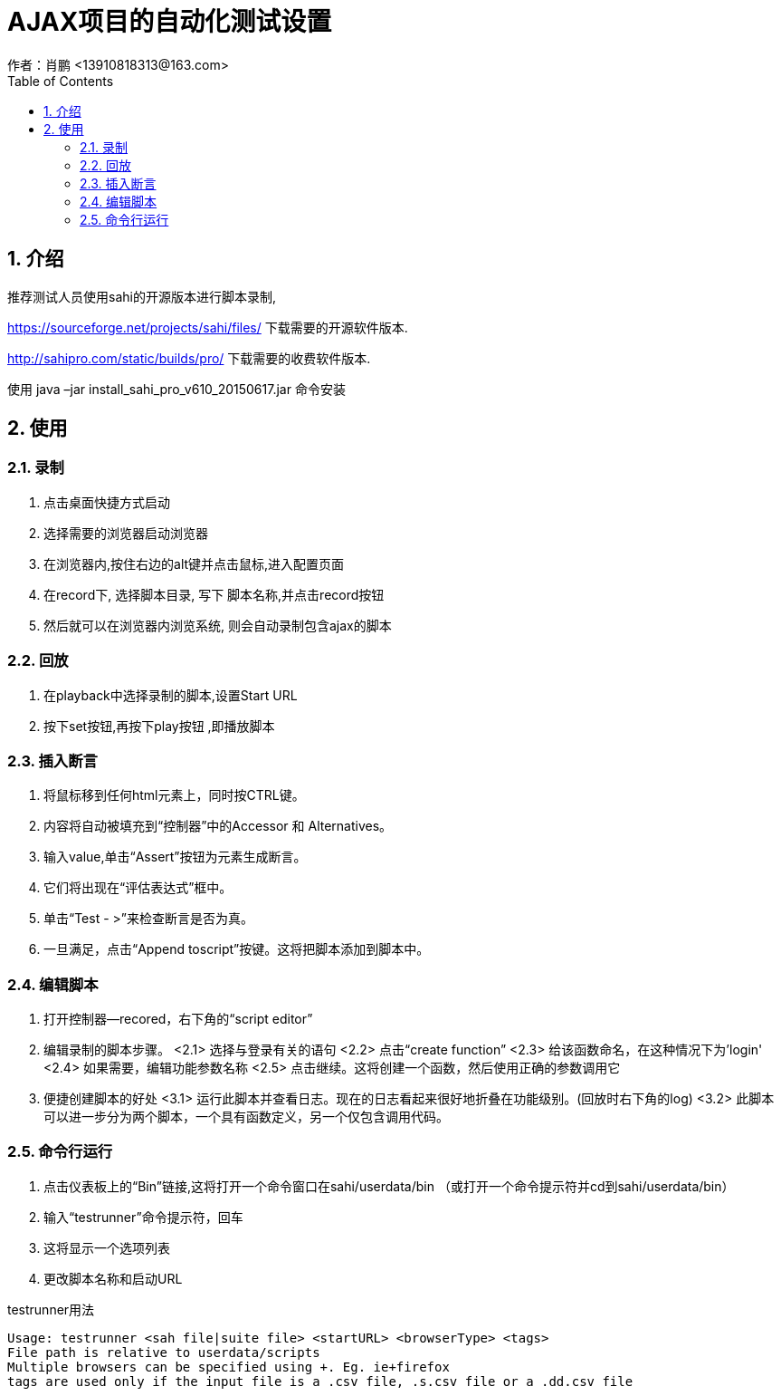= AJAX项目的自动化测试设置
作者：肖鹏 <13910818313@163.com>
:imagesdir: ./images
:source-highlighter: coderay
:last-update-label!:
:toc2:
:sectnums:

[[介绍]]
== 介绍
推荐测试人员使用sahi的开源版本进行脚本录制,

https://sourceforge.net/projects/sahi/files/
下载需要的开源软件版本.

http://sahipro.com/static/builds/pro/
下载需要的收费软件版本.

使用 java –jar install_sahi_pro_v610_20150617.jar  命令安装

[[使用]]
== 使用
=== 录制
<1>  点击桌面快捷方式启动
<2>  选择需要的浏览器启动浏览器
<3>  在浏览器内,按住右边的alt键并点击鼠标,进入配置页面
<4>  在record下, 选择脚本目录, 写下 脚本名称,并点击record按钮
<5>  然后就可以在浏览器内浏览系统, 则会自动录制包含ajax的脚本

=== 回放
<1>  在playback中选择录制的脚本,设置Start URL
<2>  按下set按钮,再按下play按钮 ,即播放脚本

=== 插入断言
<1>  将鼠标移到任何html元素上，同时按CTRL键。
<2>  内容将自动被填充到“控制器”中的Accessor 和 Alternatives。
<3>  输入value,单击“Assert”按钮为元素生成断言。
<4>  它们将出现在“评估表达式”框中。
<5>  单击“Test - >”来检查断言是否为真。
<6>  一旦满足，点击“Append toscript”按键。这将把脚本添加到脚本中。

=== 编辑脚本
<1>  打开控制器—recored，右下角的“script editor”
<2>  编辑录制的脚本步骤。
<2.1>  选择与登录有关的语句
<2.2>  点击“create function”
<2.3>  给该函数命名，在这种情况下为'login'
<2.4>  如果需要，编辑功能参数名称
<2.5>  点击继续。这将创建一个函数，然后使用正确的参数调用它
<3>  便捷创建脚本的好处
<3.1>  运行此脚本并查看日志。现在的日志看起来很好地折叠在功能级别。(回放时右下角的log)
<3.2>  此脚本可以进一步分为两个脚本，一个具有函数定义，另一个仅包含调用代码。

=== 命令行运行

<1>  点击仪表板上的“Bin”链接,这将打开一个命令窗口在sahi/userdata/bin
  （或打开一个命令提示符并cd到sahi/userdata/bin）
<2>  输入“testrunner”命令提示符，回车
<3>  这将显示一个选项列表
<4>  更改脚本名称和启动URL

testrunner用法
[source,dos]
----
Usage: testrunner <sah file|suite file> <startURL> <browserType> <tags>
File path is relative to userdata/scripts
Multiple browsers can be specified using +. Eg. ie+firefox
tags are used only if the input file is a .csv file, .s.csv file or a .dd.csv file
----